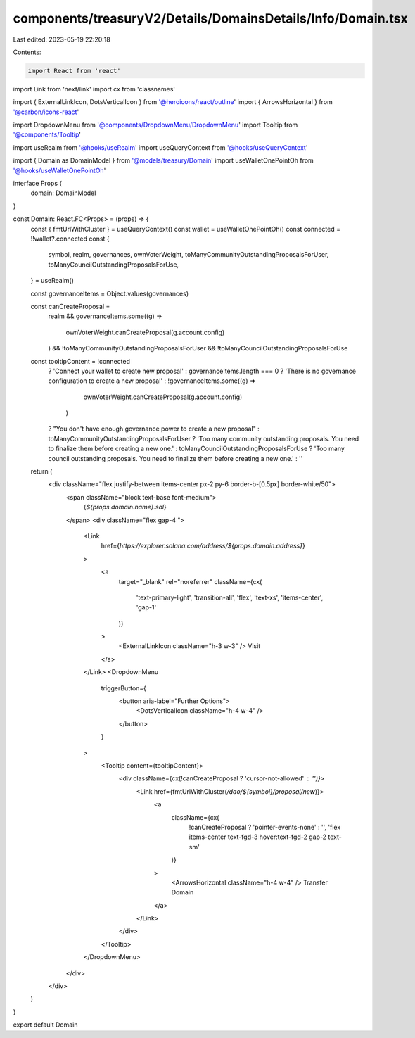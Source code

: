components/treasuryV2/Details/DomainsDetails/Info/Domain.tsx
============================================================

Last edited: 2023-05-19 22:20:18

Contents:

.. code-block:: tsx

    import React from 'react'
import Link from 'next/link'
import cx from 'classnames'

import { ExternalLinkIcon, DotsVerticalIcon } from '@heroicons/react/outline'
import { ArrowsHorizontal } from '@carbon/icons-react'

import DropdownMenu from '@components/DropdownMenu/DropdownMenu'
import Tooltip from '@components/Tooltip'

import useRealm from '@hooks/useRealm'
import useQueryContext from '@hooks/useQueryContext'

import { Domain as DomainModel } from '@models/treasury/Domain'
import useWalletOnePointOh from '@hooks/useWalletOnePointOh'

interface Props {
  domain: DomainModel
}

const Domain: React.FC<Props> = (props) => {
  const { fmtUrlWithCluster } = useQueryContext()
  const wallet = useWalletOnePointOh()
  const connected = !!wallet?.connected
  const {
    symbol,
    realm,
    governances,
    ownVoterWeight,
    toManyCommunityOutstandingProposalsForUser,
    toManyCouncilOutstandingProposalsForUse,
  } = useRealm()

  const governanceItems = Object.values(governances)

  const canCreateProposal =
    realm &&
    governanceItems.some((g) =>
      ownVoterWeight.canCreateProposal(g.account.config)
    ) &&
    !toManyCommunityOutstandingProposalsForUser &&
    !toManyCouncilOutstandingProposalsForUse

  const tooltipContent = !connected
    ? 'Connect your wallet to create new proposal'
    : governanceItems.length === 0
    ? 'There is no governance configuration to create a new proposal'
    : !governanceItems.some((g) =>
        ownVoterWeight.canCreateProposal(g.account.config)
      )
    ? "You don't have enough governance power to create a new proposal"
    : toManyCommunityOutstandingProposalsForUser
    ? 'Too many community outstanding proposals. You need to finalize them before creating a new one.'
    : toManyCouncilOutstandingProposalsForUse
    ? 'Too many council outstanding proposals. You need to finalize them before creating a new one.'
    : ''

  return (
    <div className="flex justify-between items-center px-2 py-6 border-b-[0.5px] border-white/50">
      <span className="block text-base font-medium">
        {`${props.domain.name}.sol`}
      </span>
      <div className="flex gap-4 ">
        <Link
          href={`https://explorer.solana.com/address/${props.domain.address}`}
        >
          <a
            target="_blank"
            rel="noreferrer"
            className={cx(
              'text-primary-light',
              'transition-all',
              'flex',
              'text-xs',
              'items-center',
              'gap-1'
            )}
          >
            <ExternalLinkIcon className="h-3 w-3" />
            Visit
          </a>
        </Link>
        <DropdownMenu
          triggerButton={
            <button aria-label="Further Options">
              <DotsVerticalIcon className="h-4 w-4" />
            </button>
          }
        >
          <Tooltip content={tooltipContent}>
            <div className={cx(!canCreateProposal ? 'cursor-not-allowed' : '')}>
              <Link href={fmtUrlWithCluster(`/dao/${symbol}/proposal/new`)}>
                <a
                  className={cx(
                    !canCreateProposal ? 'pointer-events-none' : '',
                    'flex items-center text-fgd-3 hover:text-fgd-2 gap-2 text-sm'
                  )}
                >
                  <ArrowsHorizontal className="h-4 w-4" />
                  Transfer Domain
                </a>
              </Link>
            </div>
          </Tooltip>
        </DropdownMenu>
      </div>
    </div>
  )
}

export default Domain


